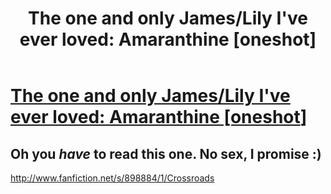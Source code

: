 #+TITLE: The one and only James/Lily I've ever loved: Amaranthine [oneshot]

* [[http://www.harrypotterfanfiction.com/viewstory.php?psid=305538][The one and only James/Lily I've ever loved: Amaranthine [oneshot]]]
:PROPERTIES:
:Author: someorangegirl
:Score: 2
:DateUnix: 1330068156.0
:DateShort: 2012-Feb-24
:END:

** Oh you /have/ to read this one. No sex, I promise :)

[[http://www.fanfiction.net/s/898884/1/Crossroads]]
:PROPERTIES:
:Author: crazyparrot94
:Score: 2
:DateUnix: 1337290804.0
:DateShort: 2012-May-18
:END:
